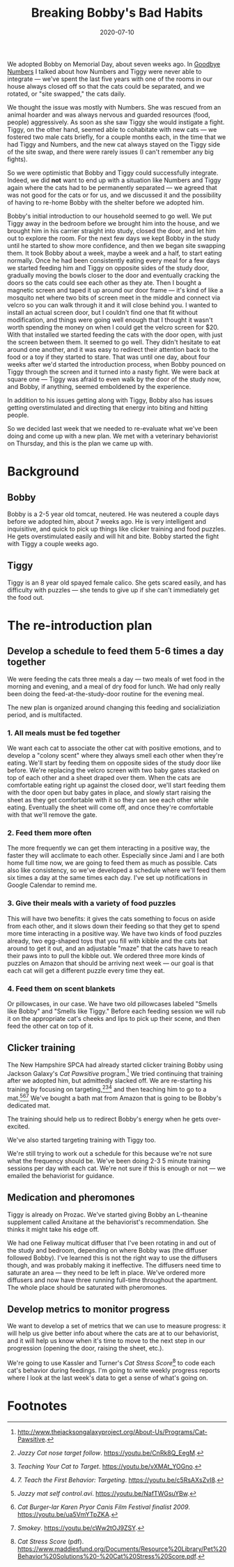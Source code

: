 #+options: toc:nil num:nil
#+TITLE: Breaking Bobby's Bad Habits
#+DATE: 2020-07-10
#+JEKYLL_TAGS: cats
#+JEKYLL_LAYOUT: post

We adopted Bobby on Memorial Day, about seven weeks ago. In [[/2020/04/goodbye-numbers/][Goodbye Numbers]] I talked about how Numbers and Tiggy were never able to integrate --- we've spent the last five years with one of the rooms in our house always closed off so that the cats could be separated, and we rotated, or "site swapped," the cats daily.

We thought the issue was mostly with Numbers. She was rescued from an animal hoarder and was always nervous and guarded resources (food, people) aggressively. As soon as she saw Tiggy she would instigate a fight. Tiggy, on the other hand, seemed able to cohabitate with new cats --- we fostered two male cats briefly, for a couple months each, in the time that we had Tiggy and Numbers, and the new cat always stayed on the Tiggy side of the site swap, and there were rarely issues (I can't remember any big fights).

So we were optimistic that Bobby and Tiggy could successfully integrate. Indeed, we did *not* want to end up with a situation like Numbers and Tiggy again where the cats had to be permanently separated --- we agreed that was not good for the cats or for us, and we discussed it and the possibility of having to re-home Bobby with the shelter before we adopted him.

Bobby's initial introduction to our household seemed to go well. We put Tiggy away in the bedroom before we brought him into the house, and we brought him in his carrier straight into study, closed the door, and let him out to explore the room. For the next few days we kept Bobby in the study until he started to show more confidence, and then we began site swapping them. It took Bobby about a week, maybe a week and a half, to start eating normally. Once he had been consistently eating every meal for a few days we started feeding him and Tiggy on opposite sides of the study door, gradually moving the bowls closer to the door and eventually cracking the doors so the cats could see each other as they ate. Then I bought a magnetic screen and taped it up around our door frame --- it's kind of like a mosquito net where two bits of screen meet in the middle and connect via velcro so you can walk through it and it will close behind you. I wanted to install an actual screen door, but I couldn't find one that fit without modification, and things were going well enough that I thought it wasn't worth spending the money on when I could get the velcro screen for $20. With that installed we started feeding the cats with the door open, with just the screen between them. It seemed to go well. They didn't hesitate to eat around one another, and it was easy to redirect their attention back to the food or a toy if they started to stare. That was until one day, about four weeks after we'd started the introduction process, when Bobby pounced on Tiggy through the screen and it turned into a nasty fight. We were back at square one --- Tiggy was afraid to even walk by the door of the study now, and Bobby, if anything, seemed emboldened by the experience.

In addition to his issues getting along with Tiggy, Bobby also has issues getting overstimulated and directing that energy into biting and hitting people.

So we decided last week that we needed to re-evaluate what we've been doing and come up with a new plan. We met with a veterinary behaviorist on Thursday, and this is the plan we came up with.

* Background
** Bobby
Bobby is a 2-5 year old tomcat, neutered. He was neutered a couple days before we adopted him, about 7 weeks ago. He is very intelligent and inquisitive, and quick to pick up things like clicker training and food puzzles. He gets overstimulated easily and will hit and bite. Bobby started the fight with Tiggy a couple weeks ago.
** Tiggy
Tiggy is an 8 year old spayed female calico. She gets scared easily, and has difficulty with puzzles --- she tends to give up if she can't immediately get the food out.
* The re-introduction plan
** Develop a schedule to feed them 5-6 times a day together
We were feeding the cats three meals a day --- two meals of wet food in the morning and evening, and a meal of dry food for lunch. We had only really been doing the feed-at-the-study-door routine for the evening meal.

The new plan is organized around changing this feeding and socializiation period, and is multifacted.
*** 1. All meals must be fed together
We want each cat to associate the other cat with positive emotions, and to develop a "colony scent" where they always smell each other when they're eating. We'll start by feeding them on opposite sides of the study door like before. We're replacing the velcro screen with two baby gates stacked on top of each other and a sheet draped over them. When the cats are comfortable eating right up against the closed door, we'll start feeding them with the door open but baby gates in place, and slowly start raising the sheet as they get comfortable with it so they can see each other while eating. Eventually the sheet will come off, and once they're comfortable with that we'll remove the gate.
*** 2. Feed them more often
The more frequently we can get them interacting in a positive way, the faster they will acclimate to each other. Especially since Jami and I are both home full time now, we are going to feed them as much as possible. Cats also like consistency, so we've developed a schedule where we'll feed them six times a day at the same times each day. I've set up notifications in Google Calendar to remind me.
*** 3. Give their meals with a variety of food puzzles 
This will have two benefits: it gives the cats something to focus on aside from each other, and it slows down their feeding so that they get to spend more time interacting in a positive way. We have two kinds of food puzzles already, two egg-shaped toys that you fill with kibble and the cats bat around to get it out, and an adjustable "maze" that the cats have to reach their paws into to pull the kibble out. We ordered three more kinds of puzzles on Amazon that should be arriving next week --- our goal is that each cat will get a different puzzle every time they eat.
*** 4. Feed them on scent blankets
Or pillowcases, in our case. We have two old pillowcases labeled "Smells like Bobby" and "Smells like Tiggy." Before each feeding session we will rub it on the appropriate cat's cheeks and lips to pick up their scene, and then feed the other cat on top of it.
** Clicker training
The New Hampshire SPCA had already started clicker training Bobby using Jackson Galaxy's /Cat Pawsitive/ program.[fn:1] We tried continuing that training after we adopted him, but admittedly slacked off. We are re-starting his training by focusing on targeting,[fn:2][fn:3][fn:4] and then teaching him to go to a mat.[fn:5][fn:6][fn:7] We've bought a bath mat from Amazon that is going to be Bobby's dedicated mat.

The training should help us to redirect Bobby's energy when he gets over-excited.

We've also started targeting training with Tiggy too.

We're still trying to work out a schedule for this because we're not sure what the frequency should be. We've been doing 2-3 5 minute training sessions per day with each cat. We're not sure if this is enough or not --- we emailed the behaviorist for guidance.
** Medication and pheromones
Tiggy is already on Prozac. We've started giving Bobby an L-theanine supplement called Anxitane at the behaviorist's recommendation. She thinks it might take his edge off.

We had one Feliway multicat diffuser that I've been rotating in and out of the study and bedroom, depending on where Bobby was (the diffuser followed Bobby). I've learned this is not the right way to use the diffusers though, and was probably making it ineffective. The diffusers need time to saturate an area --- they need to be left in place. We've ordered more diffusers and now have three running full-time throughout the apartment. The whole place should be saturated with pheromones.
** Develop metrics to monitor progress
We want to develop a set of metrics that we can use to measure progress: it will help us give better info about where the cats are at to our behaviorist, and it will help us know when it's time to move to the next step in our progression (opening the door, raising the sheet, etc.).

We're going to use Kassler and Turner's /Cat Stress Score/[fn:8] to code each cat's behavior during feedings. I'm going to write weekly progress reports where I look at the last week's data to get a sense of what's going on.

* Footnotes

[fn:8] /Cat Stress Score/ (pdf). https://www.maddiesfund.org/Documents/Resource%20Library/Pet%20Behavior%20Solutions%20-%20Cat%20Stress%20Score.pdf. 

[fn:5] /Jazzy mat self control.avi/. https://youtu.be/NafTWGsuYBw.

[fn:6] /Cat Burger-lar Karen Pryor Canis Film Festival finalist 2009/. https://youtu.be/ua5VmYTpZKA.

[fn:7] /Smokey/. https://youtu.be/cWw2tOJ9ZSY.

[fn:2] /Jazzy Cat nose target follow/. https://youtu.be/CnRk8Q_EegM.

[fn:3] /Teaching Your Cat to Target/. https://youtu.be/vXMAt_YOGno.

[fn:4] /7. Teach the First Behavior: Targeting/. https://youtu.be/c5RsAXsZvI8.

[fn:1] [[http://www.thejacksongalaxyproject.org/About-Us/Programs/Cat-Pawsitive ][http://www.thejacksongalaxyproject.org/About-Us/Programs/Cat-Pawsitive]].
